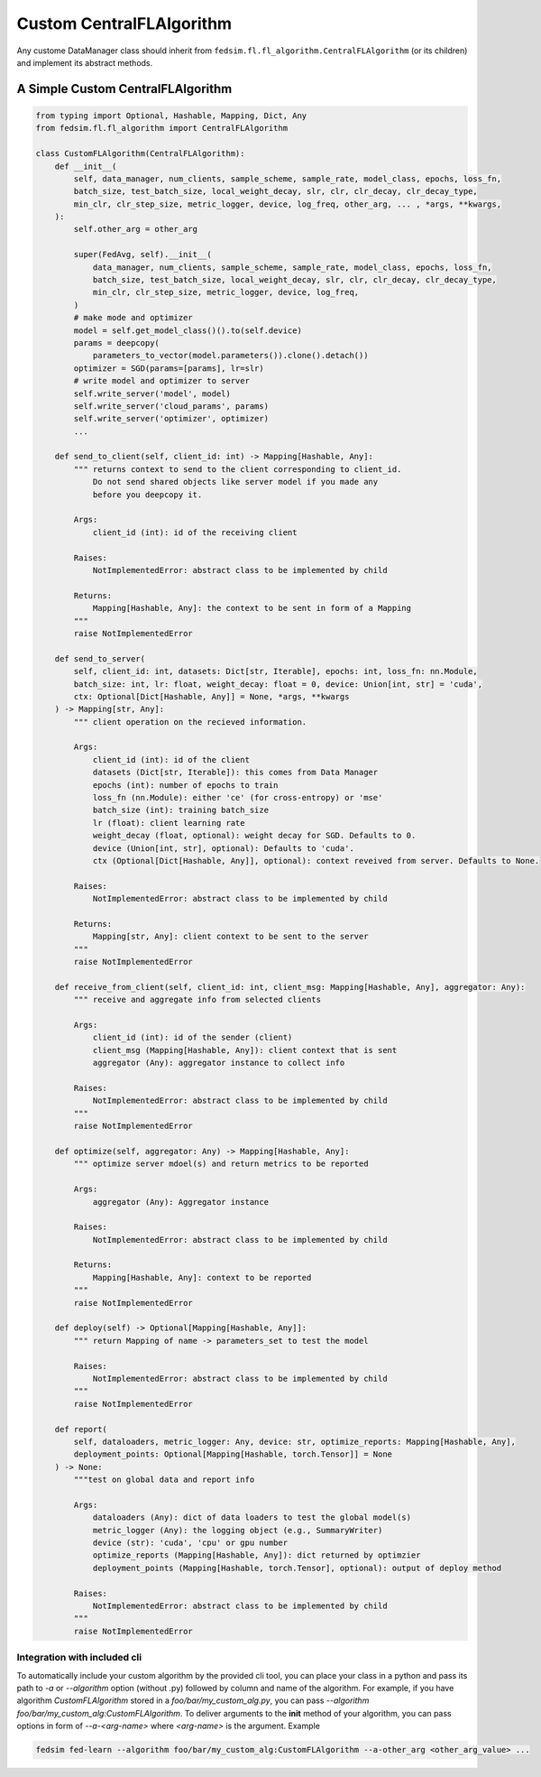 .. _custom_flalg:

Custom CentralFLAlgorithm
=========================

Any custome DataManager class should inherit from ``fedsim.fl.fl_algorithm.CentralFLAlgorithm`` (or its children) and implement its abstract methods.


A Simple Custom CentralFLAlgorithm
----------------------------------

.. code-block:: python

   from typing import Optional, Hashable, Mapping, Dict, Any
   from fedsim.fl.fl_algorithm import CentralFLAlgorithm

   class CustomFLAlgorithm(CentralFLAlgorithm):
       def __init__(
           self, data_manager, num_clients, sample_scheme, sample_rate, model_class, epochs, loss_fn,
           batch_size, test_batch_size, local_weight_decay, slr, clr, clr_decay, clr_decay_type,
           min_clr, clr_step_size, metric_logger, device, log_freq, other_arg, ... , *args, **kwargs,
       ):
           self.other_arg = other_arg

           super(FedAvg, self).__init__(
               data_manager, num_clients, sample_scheme, sample_rate, model_class, epochs, loss_fn,
               batch_size, test_batch_size, local_weight_decay, slr, clr, clr_decay, clr_decay_type,
               min_clr, clr_step_size, metric_logger, device, log_freq,
           )
           # make mode and optimizer
           model = self.get_model_class()().to(self.device)
           params = deepcopy(
               parameters_to_vector(model.parameters()).clone().detach())
           optimizer = SGD(params=[params], lr=slr)
           # write model and optimizer to server
           self.write_server('model', model)
           self.write_server('cloud_params', params)
           self.write_server('optimizer', optimizer)
           ...

       def send_to_client(self, client_id: int) -> Mapping[Hashable, Any]:
           """ returns context to send to the client corresponding to client_id.
               Do not send shared objects like server model if you made any
               before you deepcopy it.

           Args:
               client_id (int): id of the receiving client

           Raises:
               NotImplementedError: abstract class to be implemented by child

           Returns:
               Mapping[Hashable, Any]: the context to be sent in form of a Mapping
           """
           raise NotImplementedError

       def send_to_server(
           self, client_id: int, datasets: Dict[str, Iterable], epochs: int, loss_fn: nn.Module,
           batch_size: int, lr: float, weight_decay: float = 0, device: Union[int, str] = 'cuda',
           ctx: Optional[Dict[Hashable, Any]] = None, *args, **kwargs
       ) -> Mapping[str, Any]:
           """ client operation on the recieved information.

           Args:
               client_id (int): id of the client
               datasets (Dict[str, Iterable]): this comes from Data Manager
               epochs (int): number of epochs to train
               loss_fn (nn.Module): either 'ce' (for cross-entropy) or 'mse'
               batch_size (int): training batch_size
               lr (float): client learning rate
               weight_decay (float, optional): weight decay for SGD. Defaults to 0.
               device (Union[int, str], optional): Defaults to 'cuda'.
               ctx (Optional[Dict[Hashable, Any]], optional): context reveived from server. Defaults to None.

           Raises:
               NotImplementedError: abstract class to be implemented by child

           Returns:
               Mapping[str, Any]: client context to be sent to the server
           """
           raise NotImplementedError

       def receive_from_client(self, client_id: int, client_msg: Mapping[Hashable, Any], aggregator: Any):
           """ receive and aggregate info from selected clients

           Args:
               client_id (int): id of the sender (client)
               client_msg (Mapping[Hashable, Any]): client context that is sent
               aggregator (Any): aggregator instance to collect info

           Raises:
               NotImplementedError: abstract class to be implemented by child
           """
           raise NotImplementedError

       def optimize(self, aggregator: Any) -> Mapping[Hashable, Any]:
           """ optimize server mdoel(s) and return metrics to be reported

           Args:
               aggregator (Any): Aggregator instance

           Raises:
               NotImplementedError: abstract class to be implemented by child

           Returns:
               Mapping[Hashable, Any]: context to be reported
           """
           raise NotImplementedError

       def deploy(self) -> Optional[Mapping[Hashable, Any]]:
           """ return Mapping of name -> parameters_set to test the model

           Raises:
               NotImplementedError: abstract class to be implemented by child
           """
           raise NotImplementedError

       def report(
           self, dataloaders, metric_logger: Any, device: str, optimize_reports: Mapping[Hashable, Any],
           deployment_points: Optional[Mapping[Hashable, torch.Tensor]] = None
       ) -> None:
           """test on global data and report info

           Args:
               dataloaders (Any): dict of data loaders to test the global model(s)
               metric_logger (Any): the logging object (e.g., SummaryWriter)
               device (str): 'cuda', 'cpu' or gpu number
               optimize_reports (Mapping[Hashable, Any]): dict returned by optimzier
               deployment_points (Mapping[Hashable, torch.Tensor], optional): output of deploy method

           Raises:
               NotImplementedError: abstract class to be implemented by child
           """
           raise NotImplementedError


Integration with included cli
~~~~~~~~~~~~~~~~~~~~~~~~~~~~~

To automatically include your custom algorithm by the provided cli tool, you can place your class in a python and pass its path to `-a` or `--algorithm` option (without .py) followed by column and name of the algorithm.
For example, if you have algorithm `CustomFLAlgorithm` stored in a `foo/bar/my_custom_alg.py`, you can pass `--algorithm foo/bar/my_custom_alg:CustomFLAlgorithm`.
To deliver arguments to the **init** method of your algorithm, you can pass options in form of `--a-<arg-name>` where `<arg-name>` is the argument. Example

.. code-block:: bash

   fedsim fed-learn --algorithm foo/bar/my_custom_alg:CustomFLAlgorithm --a-other_arg <other_arg_value> ...
